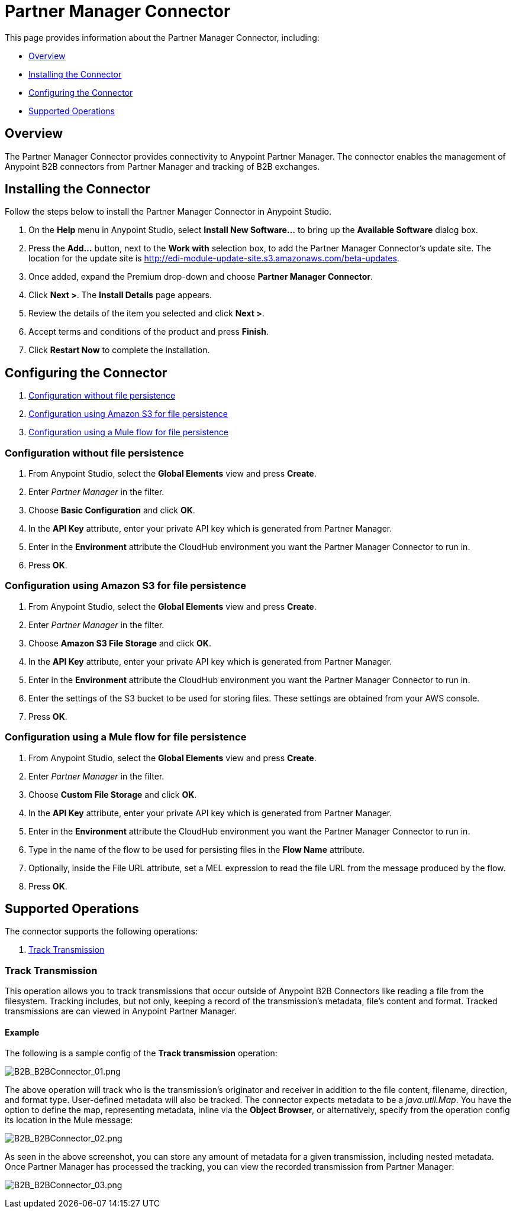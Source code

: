 = Partner Manager Connector
:keywords: b2b, edi, partner manager

This page provides information about the Partner Manager Connector, including:

* <<Overview>>
* <<Installing the Connector>>
* <<Configuring the Connector>>
* <<Supported Operations>>

== Overview

The Partner Manager Connector provides connectivity to Anypoint Partner Manager. The connector enables the management of Anypoint B2B connectors from Partner Manager and tracking of B2B exchanges.

== Installing the Connector

Follow the steps below to install the Partner Manager Connector in Anypoint Studio.

. On the *Help* menu in Anypoint Studio, select *Install New Software...* to bring up the *Available Software* dialog box.
. Press the *Add...* button, next to the *Work with* selection box, to add the Partner Manager Connector's update site. The location for the update site is http://edi-module-update-site.s3.amazonaws.com/beta-updates.
. Once added, expand the Premium drop-down and choose *Partner Manager Connector*.
. Click *Next >*. The *Install Details* page appears.
. Review the details of the item you selected and click *Next >*.
. Accept terms and conditions of the product and press *Finish*.
. Click *Restart Now* to complete the installation.

== Configuring the Connector

. <<Configuration without file persistence>>
. <<Configuration using Amazon S3 for file persistence>>
. <<Configuration using a Mule flow for file persistence>>

=== Configuration without file persistence

. From Anypoint Studio, select the *Global Elements* view and press *Create*.
. Enter _Partner Manager_ in the filter.
. Choose *Basic Configuration* and click *OK*.
. In the *API Key* attribute, enter your private API key which is generated from Partner Manager.
. Enter in the *Environment* attribute the CloudHub environment you want the Partner Manager Connector to run in.
. Press *OK*.

=== Configuration using Amazon S3 for file persistence

. From Anypoint Studio, select the *Global Elements* view and press *Create*.
. Enter _Partner Manager_ in the filter.
. Choose *Amazon S3 File Storage* and click *OK*.
. In the *API Key* attribute, enter your private API key which is generated from Partner Manager.
. Enter in the *Environment* attribute the CloudHub environment you want the Partner Manager Connector to run in.
. Enter the settings of the S3 bucket to be used for storing files. These settings are obtained from your AWS console.
. Press *OK*.

=== Configuration using a Mule flow for file persistence

. From Anypoint Studio, select the *Global Elements* view and press *Create*.
. Enter _Partner Manager_ in the filter.
. Choose *Custom File Storage* and click *OK*.
. In the *API Key* attribute, enter your private API key which is generated from Partner Manager.
. Enter in the *Environment* attribute the CloudHub environment you want the Partner Manager Connector to run in.
. Type in the name of the flow to be used for persisting files in the *Flow Name* attribute.
. Optionally, inside the File URL attribute, set a MEL expression to read the file URL from the message produced by the flow.
. Press *OK*.

== Supported Operations

The connector supports the following operations:

. <<Track Transmission>>

=== Track Transmission

This operation allows you to track transmissions that occur outside of Anypoint B2B Connectors like reading a
file from the filesystem. Tracking includes, but not only, keeping a record of the transmission's metadata, file's
content and format. Tracked transmissions are can viewed in Anypoint Partner Manager.

==== Example

The following is a sample config of the *Track transmission* operation:

image:B2B_B2BConnector_01.png[B2B_B2BConnector_01.png]

The above operation will track who is the transmission's originator and receiver in addition to the file content,
filename, direction, and format type. User-defined metadata will also be tracked. The connector expects metadata to be
a _java.util.Map_. You have the option to define the map, representing metadata, inline via the *Object Browser*, or
alternatively, specify from the operation config its location in the Mule message:

image:B2B_B2BConnector_02.png[B2B_B2BConnector_02.png]

As seen in the above screenshot, you can store any amount of metadata for a given transmission, including nested
metadata. Once Partner Manager has processed the tracking, you can view the recorded transmission from Partner
Manager:

image:B2B_B2BConnector_03.png[B2B_B2BConnector_03.png]
